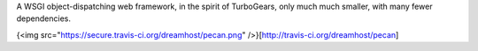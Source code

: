 A WSGI object-dispatching web framework, in the spirit of TurboGears, only 
much much smaller, with many fewer dependencies.

{<img src="https://secure.travis-ci.org/dreamhost/pecan.png" />}[http://travis-ci.org/dreamhost/pecan]
